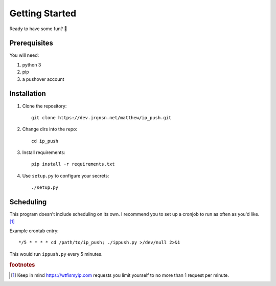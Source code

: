 Getting Started
===============

Ready to have some fun? 🙂

Prerequisites
-------------

You will need:

#. python 3
#. pip
#. a pushover account

Installation
------------

1. Clone the repository::

    git clone https://dev.jrgnsn.net/matthew/ip_push.git

2. Change dirs into the repo::

    cd ip_push

3. Install requirements::

    pip install -r requirements.txt

4. Use ``setup.py`` to configure your secrets::

    ./setup.py

Scheduling
----------

This program doesn't include scheduling on its own. I recommend you to set up a cronjob to run as often as you'd like. [#f1]_

Example crontab entry::

    */5 * * * * cd /path/to/ip_push; ./ippush.py >/dev/null 2>&1

This would run ``ippush.py`` every 5 minutes.

.. todo:: Verify that crontab entry still logs to file.

.. rubric:: footnotes

.. [#f1] Keep in mind https://wtfismyip.com requests you limit yourself to no more than 1 request per minute.